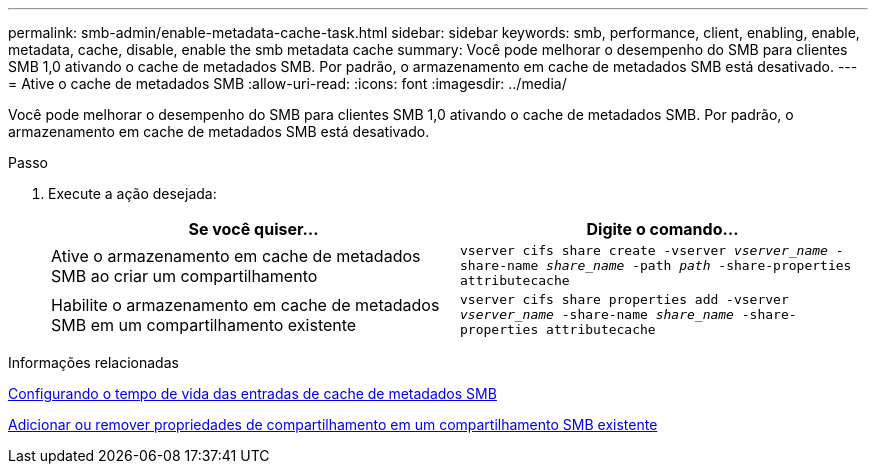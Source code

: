 ---
permalink: smb-admin/enable-metadata-cache-task.html 
sidebar: sidebar 
keywords: smb, performance, client, enabling, enable, metadata, cache, disable, enable the smb metadata cache 
summary: Você pode melhorar o desempenho do SMB para clientes SMB 1,0 ativando o cache de metadados SMB. Por padrão, o armazenamento em cache de metadados SMB está desativado. 
---
= Ative o cache de metadados SMB
:allow-uri-read: 
:icons: font
:imagesdir: ../media/


[role="lead"]
Você pode melhorar o desempenho do SMB para clientes SMB 1,0 ativando o cache de metadados SMB. Por padrão, o armazenamento em cache de metadados SMB está desativado.

.Passo
. Execute a ação desejada:
+
|===
| Se você quiser... | Digite o comando... 


 a| 
Ative o armazenamento em cache de metadados SMB ao criar um compartilhamento
 a| 
`vserver cifs share create -vserver _vserver_name_ -share-name _share_name_ -path _path_ -share-properties attributecache`



 a| 
Habilite o armazenamento em cache de metadados SMB em um compartilhamento existente
 a| 
`vserver cifs share properties add -vserver _vserver_name_ -share-name _share_name_ -share-properties attributecache`

|===


.Informações relacionadas
xref:configure-lifetime-metadata-cache-entries-task.adoc[Configurando o tempo de vida das entradas de cache de metadados SMB]

xref:add-remove-share-properties-existing-share-task.adoc[Adicionar ou remover propriedades de compartilhamento em um compartilhamento SMB existente]
